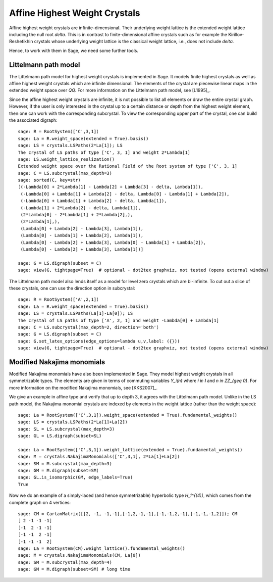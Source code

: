 ==============================
Affine Highest Weight Crystals
==============================

Affine highest weight crystals are infinite-dimensional. Their underlying
weight lattice is the extended weight lattice including the null root `\delta`.
This is in contrast to finite-dimensional affine crystals such as for example the
Kirillov-Reshetikhin crystals whose underlying weight lattice is the classical weight
lattice, i.e., does not include `\delta`.

Hence, to work with them in Sage, we need some further tools.

Littelmann path model
---------------------

The Littelmann path model for highest weight crystals is implemented
in Sage. It models finite highest crystals as well as affine highest weight
crystals which are infinite dimensional. The elements of the crystal are
piecewise linear maps in the extended weight space over `\QQ`. For more information
on the Littelmann path model, see [L1995]_.

Since the affine highest weight crystals are infinite, it is not possible
to list all elements or draw the entire crystal graph. However, if the user
is only interested in the crystal up to a certain distance or depth from the
highest weight element, then one can work with the corresponding subcrystal.
To view the corresponding upper part of the crystal, one can build the
associated digraph::

    sage: R = RootSystem(['C',3,1])
    sage: La = R.weight_space(extended = True).basis()
    sage: LS = crystals.LSPaths(2*La[1]); LS
    The crystal of LS paths of type ['C', 3, 1] and weight 2*Lambda[1]
    sage: LS.weight_lattice_realization()
    Extended weight space over the Rational Field of the Root system of type ['C', 3, 1]
    sage: C = LS.subcrystal(max_depth=3)
    sage: sorted(C, key=str)
    [(-Lambda[0] + 2*Lambda[1] - Lambda[2] + Lambda[3] - delta, Lambda[1]),
     (-Lambda[0] + Lambda[1] + Lambda[2] - delta, Lambda[0] - Lambda[1] + Lambda[2]),
     (-Lambda[0] + Lambda[1] + Lambda[2] - delta, Lambda[1]),
     (-Lambda[1] + 2*Lambda[2] - delta, Lambda[1]),
     (2*Lambda[0] - 2*Lambda[1] + 2*Lambda[2],),
     (2*Lambda[1],),
     (Lambda[0] + Lambda[2] - Lambda[3], Lambda[1]),
     (Lambda[0] - Lambda[1] + Lambda[2], Lambda[1]),
     (Lambda[0] - Lambda[2] + Lambda[3], Lambda[0] - Lambda[1] + Lambda[2]),
     (Lambda[0] - Lambda[2] + Lambda[3], Lambda[1])]

    sage: G = LS.digraph(subset = C)
    sage: view(G, tightpage=True)  # optional - dot2tex graphviz, not tested (opens external window)

.. image:: ../media/LScrystal.png
   :scale: 50
   :align: center

The Littelmann path model also lends itself as a model for level zero
crystals which are bi-infinite. To cut out a slice of these crystals, one
can use the direction option in subcrystal::

    sage: R = RootSystem(['A',2,1])
    sage: La = R.weight_space(extended = True).basis()
    sage: LS = crystals.LSPaths(La[1]-La[0]); LS
    The crystal of LS paths of type ['A', 2, 1] and weight -Lambda[0] + Lambda[1]
    sage: C = LS.subcrystal(max_depth=2, direction='both')
    sage: G = LS.digraph(subset = C)
    sage: G.set_latex_options(edge_options=lambda u,v,label: ({}))
    sage: view(G, tightpage=True)  # optional - dot2tex graphviz, not tested (opens external window)

.. image:: ../media/level_zero_crystal.png
   :scale: 50
   :align: center

Modified Nakajima monomials
---------------------------

Modified Nakajima monomials have also been implemented in Sage. They model
highest weight crystals in all symmetrizable types. The elements are given
in terms of commuting variables `Y_i(n)` where `i \in I` and
`n \in \ZZ_{\geq 0}`. For more information on the modified Nakajima
monomials, see [KKS2007]_.

We give an example in affine type and verify that up to depth 3, it agrees
with the Littelmann path model. Unlike in the LS path model, the Nakajima
monomial crystals are indexed by elements in the weight lattice (rather than
the weight space)::

    sage: La = RootSystem(['C',3,1]).weight_space(extended = True).fundamental_weights()
    sage: LS = crystals.LSPaths(2*La[1]+La[2])
    sage: SL = LS.subcrystal(max_depth=3)
    sage: GL = LS.digraph(subset=SL)

    sage: La = RootSystem(['C',3,1]).weight_lattice(extended = True).fundamental_weights()
    sage: M = crystals.NakajimaMonomials(['C',3,1], 2*La[1]+La[2])
    sage: SM = M.subcrystal(max_depth=3)
    sage: GM = M.digraph(subset=SM)
    sage: GL.is_isomorphic(GM, edge_labels=True)
    True

Now we do an example of a simply-laced (and hence symmetrizable) hyperbolic
type `H_1^{(4)}`, which comes from the complete graph on 4 vertices::

    sage: CM = CartanMatrix([[2, -1, -1,-1],[-1,2,-1,-1],[-1,-1,2,-1],[-1,-1,-1,2]]); CM
    [ 2 -1 -1 -1]
    [-1  2 -1 -1]
    [-1 -1  2 -1]
    [-1 -1 -1  2]
    sage: La = RootSystem(CM).weight_lattice().fundamental_weights()
    sage: M = crystals.NakajimaMonomials(CM, La[0])
    sage: SM = M.subcrystal(max_depth=4)
    sage: GM = M.digraph(subset=SM) # long time

.. image:: ../media/hyperbolic_La0.png
   :scale: 20
   :align: center

